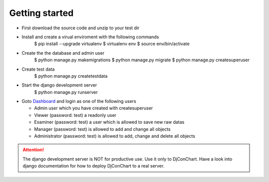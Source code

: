 

Getting started
---------------

* First download the source code and unzip to your test dir
* Install and create a virual enviroment with the following commands
    $ pip install --upgrade virtualenv
    $ virtualenv env
    $ source env/bin/activate
* Create the the database and admin user
    $ python manage.py makemigrations
    $ python manage.py migrate
    $ python manage.py createsuperuser
* Create test data
    $ python manage.py createtestdata
* Start the django development server
    $ python manage.py runserver
* Goto `Dashboard <http://127.0.0.1:8000/>`_ and login as one of the following
  users

  * Admin user which you have created with createsuperuser

  * Viewer (password: test) a readonly user

  * Examiner (password: test) a user which is allowed to save new raw datas

  * Manager (password: test) is allowed to add and change all objects

  * Administrator (password: test) is allowed to add, change and delete all
    objects


.. ATTENTION::
    The django development server is NOT for productive use. Use it only to
    DjConChart. Have a look into django documentation for how to deploy
    DjConChart to a real server.
